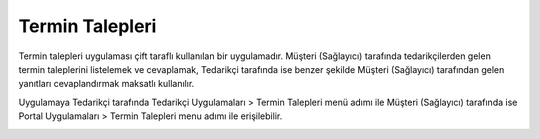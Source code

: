 Termin Talepleri
=================

Termin talepleri uygulaması çift taraflı kullanılan bir uygulamadır. Müşteri (Sağlayıcı) tarafında tedarikçilerden gelen termin taleplerini listelemek ve cevaplamak, Tedarikçi tarafında ise benzer şekilde Müşteri (Sağlayıcı) tarafından gelen yanıtları cevaplandırmak maksatlı kullanılır.

Uygulamaya Tedarikçi tarafında Tedarikçi Uygulamaları > Termin Talepleri menü adımı ile Müşteri (Sağlayıcı) tarafında ise Portal Uygulamaları > Termin Talepleri menu adımı ile erişilebilir.

.. image:: img/deadline_request_1.png
   :align: center
